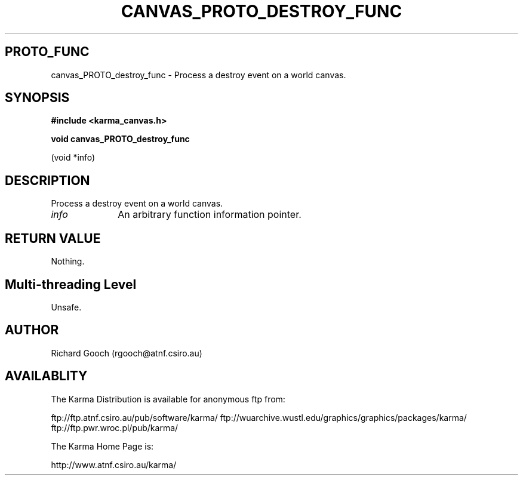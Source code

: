 .TH CANVAS_PROTO_DESTROY_FUNC 3 "07 Aug 2006" "Karma Distribution"
.SH PROTO_FUNC
canvas_PROTO_destroy_func \- Process a destroy event on a world canvas.
.SH SYNOPSIS
.B #include <karma_canvas.h>
.sp
.B void canvas_PROTO_destroy_func
.sp
(void *info)
.SH DESCRIPTION
Process a destroy event on a world canvas.
.IP \fIinfo\fP 1i
An arbitrary function information pointer.
.SH RETURN VALUE
Nothing.
.SH Multi-threading Level
Unsafe.
.SH AUTHOR
Richard Gooch (rgooch@atnf.csiro.au)
.SH AVAILABLITY
The Karma Distribution is available for anonymous ftp from:

ftp://ftp.atnf.csiro.au/pub/software/karma/
ftp://wuarchive.wustl.edu/graphics/graphics/packages/karma/
ftp://ftp.pwr.wroc.pl/pub/karma/

The Karma Home Page is:

http://www.atnf.csiro.au/karma/
